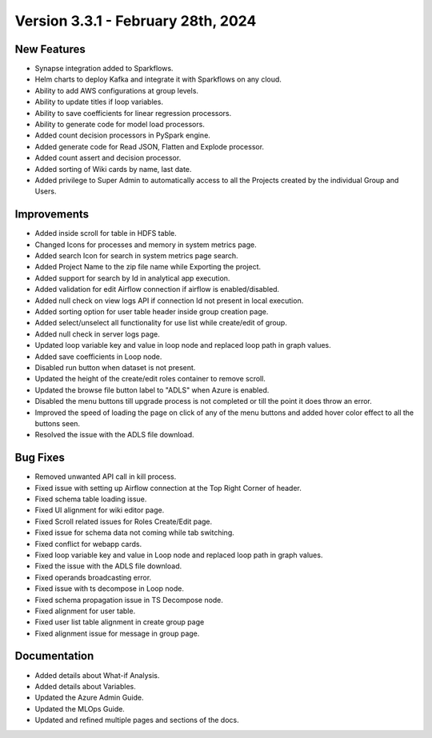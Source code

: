 Version 3.3.1 - February 28th, 2024
==================

New Features
------------

* Synapse integration added to Sparkflows.
* Helm charts to deploy Kafka and integrate it with Sparkflows on any cloud.
* Ability to add AWS configurations at group levels.
* Ability to update titles if loop variables.
* Ability to save coefficients for linear regression processors.
* Ability to generate code for model load processors.
* Added count decision processors in PySpark engine.
* Added generate code for Read JSON, Flatten and Explode processor.
* Added count assert and decision processor.
* Added sorting of Wiki cards by name, last date.
* Added privilege to Super Admin to automatically access to all the Projects created by the individual Group and Users.

Improvements
------------

* Added inside scroll for table in HDFS table.
* Changed Icons for processes and memory in system metrics page.
* Added search Icon for search in system metrics page search.
* Added Project Name to the zip file name while Exporting the project.
* Added support for search by Id in analytical app execution.
* Added validation for edit Airflow connection if airflow is enabled/disabled.
* Added null check on view logs API if connection Id not present in local execution.
* Added sorting option for user table header inside group creation page.
* Added select/unselect all functionality for use list while create/edit of group.
* Added null check in server logs page.
* Updated loop variable key and value in loop node and replaced loop path in graph values.
* Added save coefficients in Loop node.
* Disabled run button when dataset is not present.
* Updated the height of the create/edit roles container to remove scroll.
* Updated the browse file button label to "ADLS" when Azure is enabled.
* Disabled the menu buttons till upgrade process is not completed or till the point it does throw an error.
* Improved the speed of loading the page on click of any of the menu buttons and added hover color effect to all the buttons seen.
* Resolved the issue with the ADLS file download.

Bug Fixes
-----------

* Removed unwanted API call in kill process.
* Fixed issue with setting up Airflow connection at the Top Right Corner of header.
* Fixed schema table loading issue.
* Fixed UI alignment for wiki editor page.
* Fixed Scroll related issues for Roles Create/Edit page.
* Fixed issue for schema data not coming while tab switching.
* Fixed conflict for webapp cards.
* Fixed loop variable key and value in Loop node and replaced loop path in graph values.
* Fixed the issue with the ADLS file download.
* Fixed operands broadcasting error.
* Fixed issue with ts decompose in Loop node.
* Fixed schema propagation issue in TS Decompose node.
* Fixed alignment for user table.
* Fixed user list table alignment in create group page
* Fixed alignment issue for message in group page.


Documentation
------------

* Added details about What-if Analysis.
* Added details about Variables.
* Updated the Azure Admin Guide.
* Updated the MLOps Guide.
* Updated and refined multiple pages and sections of the docs.  
  
